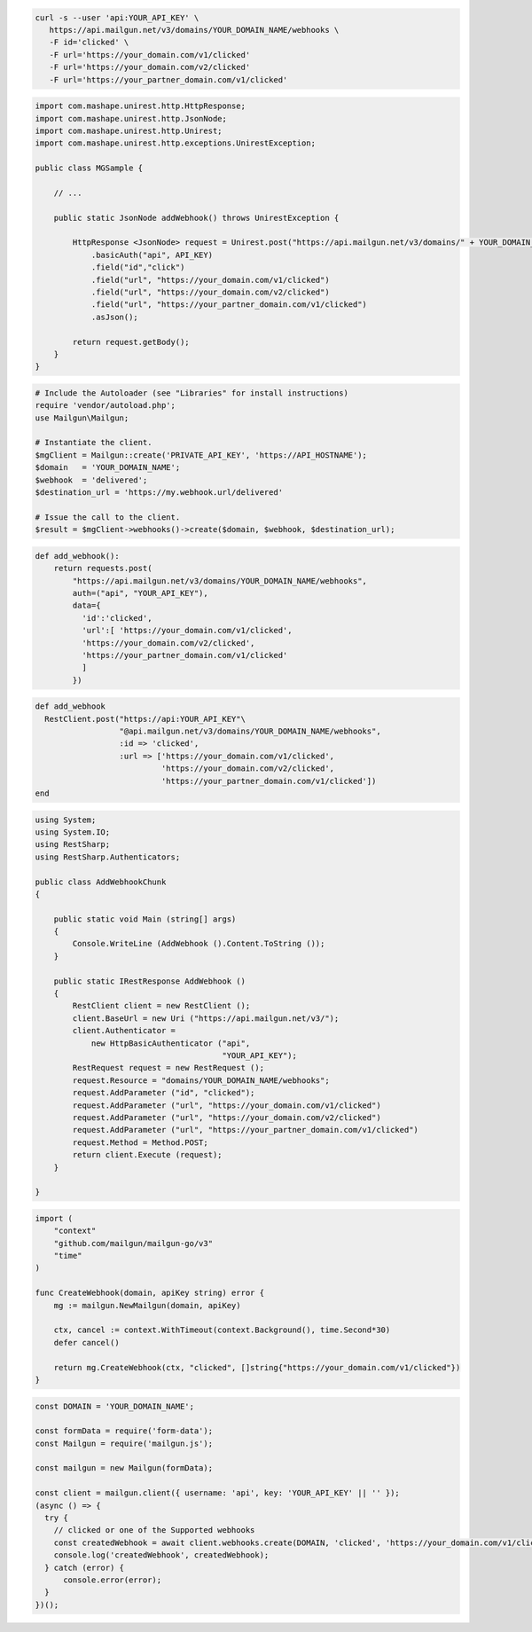 .. code-block:: bash

  curl -s --user 'api:YOUR_API_KEY' \
     https://api.mailgun.net/v3/domains/YOUR_DOMAIN_NAME/webhooks \
     -F id='clicked' \
     -F url='https://your_domain.com/v1/clicked'
     -F url='https://your_domain.com/v2/clicked'
     -F url='https://your_partner_domain.com/v1/clicked'

.. code-block:: java

 import com.mashape.unirest.http.HttpResponse;
 import com.mashape.unirest.http.JsonNode;
 import com.mashape.unirest.http.Unirest;
 import com.mashape.unirest.http.exceptions.UnirestException;

 public class MGSample {

     // ...

     public static JsonNode addWebhook() throws UnirestException {

         HttpResponse <JsonNode> request = Unirest.post("https://api.mailgun.net/v3/domains/" + YOUR_DOMAIN_NAME + "/webhooks")
             .basicAuth("api", API_KEY)
             .field("id","click")
             .field("url", "https://your_domain.com/v1/clicked")
             .field("url", "https://your_domain.com/v2/clicked")
             .field("url", "https://your_partner_domain.com/v1/clicked")
             .asJson();

         return request.getBody();
     }
 }

.. code-block:: php

  # Include the Autoloader (see "Libraries" for install instructions)
  require 'vendor/autoload.php';
  use Mailgun\Mailgun;

  # Instantiate the client.
  $mgClient = Mailgun::create('PRIVATE_API_KEY', 'https://API_HOSTNAME');
  $domain   = 'YOUR_DOMAIN_NAME';
  $webhook  = 'delivered';
  $destination_url = 'https://my.webhook.url/delivered'

  # Issue the call to the client.
  $result = $mgClient->webhooks()->create($domain, $webhook, $destination_url);

.. code-block:: py

 def add_webhook():
     return requests.post(
         "https://api.mailgun.net/v3/domains/YOUR_DOMAIN_NAME/webhooks",
         auth=("api", "YOUR_API_KEY"),
         data={
           'id':'clicked',
           'url':[ 'https://your_domain.com/v1/clicked',
           'https://your_domain.com/v2/clicked',
           'https://your_partner_domain.com/v1/clicked'
           ]
         })

.. code-block:: rb

 def add_webhook
   RestClient.post("https://api:YOUR_API_KEY"\
                   "@api.mailgun.net/v3/domains/YOUR_DOMAIN_NAME/webhooks",
                   :id => 'clicked',
                   :url => ['https://your_domain.com/v1/clicked',
                            'https://your_domain.com/v2/clicked',
                            'https://your_partner_domain.com/v1/clicked'])
 end

.. code-block:: csharp

 using System;
 using System.IO;
 using RestSharp;
 using RestSharp.Authenticators;

 public class AddWebhookChunk
 {

     public static void Main (string[] args)
     {
         Console.WriteLine (AddWebhook ().Content.ToString ());
     }

     public static IRestResponse AddWebhook ()
     {
         RestClient client = new RestClient ();
         client.BaseUrl = new Uri ("https://api.mailgun.net/v3/");
         client.Authenticator =
             new HttpBasicAuthenticator ("api",
                                         "YOUR_API_KEY");
         RestRequest request = new RestRequest ();
         request.Resource = "domains/YOUR_DOMAIN_NAME/webhooks";
         request.AddParameter ("id", "clicked");
         request.AddParameter ("url", "https://your_domain.com/v1/clicked")
         request.AddParameter ("url", "https://your_domain.com/v2/clicked")
         request.AddParameter ("url", "https://your_partner_domain.com/v1/clicked")
         request.Method = Method.POST;
         return client.Execute (request);
     }

 }

.. code-block:: go

 import (
     "context"
     "github.com/mailgun/mailgun-go/v3"
     "time"
 )

 func CreateWebhook(domain, apiKey string) error {
     mg := mailgun.NewMailgun(domain, apiKey)

     ctx, cancel := context.WithTimeout(context.Background(), time.Second*30)
     defer cancel()

     return mg.CreateWebhook(ctx, "clicked", []string{"https://your_domain.com/v1/clicked"})
 }

.. code-block:: js

  const DOMAIN = 'YOUR_DOMAIN_NAME';

  const formData = require('form-data');
  const Mailgun = require('mailgun.js');

  const mailgun = new Mailgun(formData);

  const client = mailgun.client({ username: 'api', key: 'YOUR_API_KEY' || '' });
  (async () => {
    try {
      // clicked or one of the Supported webhooks
      const createdWebhook = await client.webhooks.create(DOMAIN, 'clicked', 'https://your_domain.com/v1/clicked');
      console.log('createdWebhook', createdWebhook);
    } catch (error) {
        console.error(error);
    }
  })();
